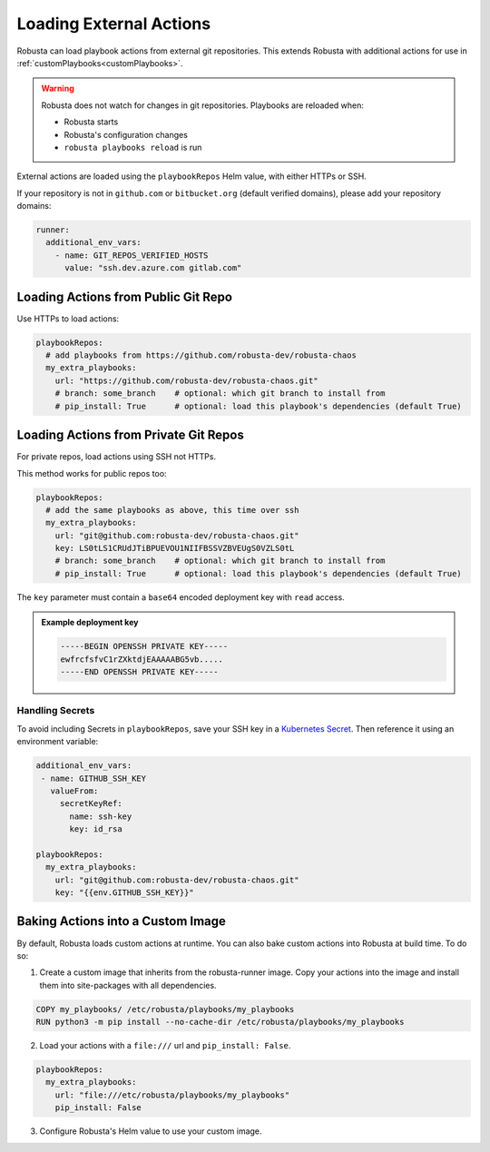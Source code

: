 Loading External Actions
^^^^^^^^^^^^^^^^^^^^^^^^^^^^^^^^^^

Robusta can load playbook actions from external git repositories. This extends Robusta with additional actions for
use in :ref:`customPlaybooks<customPlaybooks>`.

.. warning::

    Robusta does not watch for changes in git repositories. Playbooks are reloaded when:

    * Robusta starts
    * Robusta's configuration changes
    * ``robusta playbooks reload`` is run

External actions are loaded using the ``playbookRepos`` Helm value, with either HTTPs or SSH.

If your repository is not in ``github.com`` or ``bitbucket.org`` (default verified domains), please add your repository domains:

.. code-block:: yaml

    runner:
      additional_env_vars:
        - name: GIT_REPOS_VERIFIED_HOSTS
          value: "ssh.dev.azure.com gitlab.com"


Loading Actions from Public Git Repo
------------------------------------------

Use HTTPs to load actions:

.. code-block:: yaml

    playbookRepos:
      # add playbooks from https://github.com/robusta-dev/robusta-chaos
      my_extra_playbooks:
        url: "https://github.com/robusta-dev/robusta-chaos.git"
        # branch: some_branch    # optional: which git branch to install from
        # pip_install: True      # optional: load this playbook's dependencies (default True)

Loading Actions from Private Git Repos
-----------------------------------------

For private repos, load actions using SSH not HTTPs.

This method works for public repos too:

.. code-block:: yaml

    playbookRepos:
      # add the same playbooks as above, this time over ssh
      my_extra_playbooks:
        url: "git@github.com:robusta-dev/robusta-chaos.git"
        key: LS0tLS1CRUdJTiBPUEVOU1NIIFBSSVZBVEUgS0VZLS0tL
        # branch: some_branch    # optional: which git branch to install from
        # pip_install: True      # optional: load this playbook's dependencies (default True)


The ``key`` parameter must contain a ``base64`` encoded deployment key with ``read`` access.

.. admonition:: Example deployment key

     .. code-block:: yaml

        -----BEGIN OPENSSH PRIVATE KEY-----
        ewfrcfsfvC1rZXktdjEAAAAABG5vb.....
        -----END OPENSSH PRIVATE KEY-----


Handling Secrets
*******************

To avoid including Secrets in ``playbookRepos``, save your SSH key in a
`Kubernetes Secret <https://kubernetes.io/docs/concepts/configuration/secret/>`_.
Then reference it using an environment variable:

.. code-block:: yaml

    additional_env_vars:
     - name: GITHUB_SSH_KEY
       valueFrom:
         secretKeyRef:
           name: ssh-key
           key: id_rsa

    playbookRepos:
      my_extra_playbooks:
        url: "git@github.com:robusta-dev/robusta-chaos.git"
        key: "{{env.GITHUB_SSH_KEY}}"

Baking Actions into a Custom Image
--------------------------------------

By default, Robusta loads custom actions at runtime. You can also bake custom actions into Robusta at build time. To do so:

1. Create a custom image that inherits from the robusta-runner image. Copy your actions into the image and install them into site-packages with all dependencies.

.. code-block::

    COPY my_playbooks/ /etc/robusta/playbooks/my_playbooks
    RUN python3 -m pip install --no-cache-dir /etc/robusta/playbooks/my_playbooks

2. Load your actions with a ``file:///`` url and ``pip_install: False``.

.. code-block:: yaml

    playbookRepos:
      my_extra_playbooks:
        url: "file:///etc/robusta/playbooks/my_playbooks"
        pip_install: False

3. Configure Robusta's Helm value to use your custom image.
